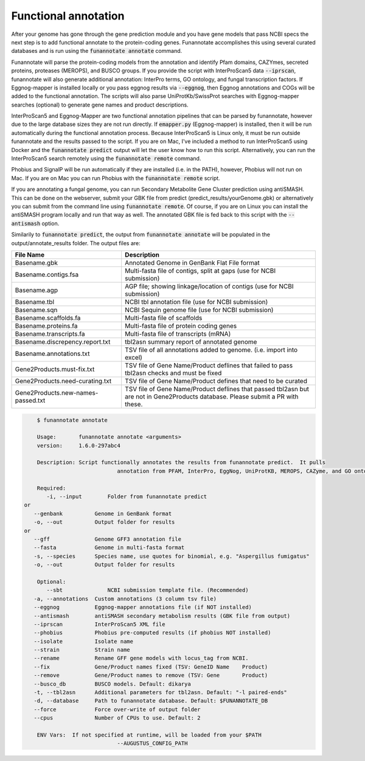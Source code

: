 
.. _annotate:

Functional annotation
================================
 
After your genome has gone through the gene prediction module and you have gene models that pass NCBI specs the next step is to add functional annotate to the protein-coding genes. Funannotate accomplishes this using several curated databases and is run using the :code:`funannotate annotate` command. 

Funannotate will parse the protein-coding models from the annotation and identify Pfam domains, CAZYmes, secreted proteins, proteases (MEROPS), and BUSCO groups.  If you provide the script with InterProScan5 data :code:`--iprscan`, funannotate will also generate additional annotation: InterPro terms, GO ontology, and fungal transcription factors. If Eggnog-mapper is installed locally or you pass eggnog results via :code:`--eggnog`, then Eggnog annotations and COGs will be added to the functional annotation.  The scripts will also parse UniProtKb/SwissProt searches with Eggnog-mapper searches (optional) to generate gene names and product descriptions. 

InterProScan5 and Eggnog-Mapper are two functional annotation pipelines that can be parsed by funannotate, however due to the large database sizes they are not run directly.  If :code:`emapper.py` (Eggnog-mapper) is installed, then it will be run automatically during the functional annotation process. Because InterProScan5 is Linux only, it must be run outside funannotate and the results passed to the script. If you are on Mac, I've included a method to run InterProScan5 using Docker and the :code:`funannotate predict` output will let the user know how to run this script.  Alternatively, you can run the InterProScan5 search remotely using the :code:`funannotate remote` command.

Phobius and SignalP will be run automatically if they are installed (i.e. in the PATH), however, Phobius will not run on Mac.  If you are on Mac you can run Phobius with the :code:`funannotate remote` script. 

If you are annotating a fungal genome, you can run Secondary Metabolite Gene Cluster prediction using antiSMASH.  This can be done on the webserver, submit your GBK file from predict (predict_results/yourGenome.gbk) or alternatively you can submit from the command line using :code:`funannotate remote`.  Of course, if you are on Linux you can install the antiSMASH program locally and run that way as well.  The annotated GBK file is fed back to this script with the :code:`--antismash` option.

Similarily to :code:`funannotate predict`, the output from :code:`funannotate annotate` will be populated in the output/annotate_results folder. The output files are:

+------------------------------------+----------------------------------------------------------------------------------------------------------------------------------+
| **File Name**                      | **Description**                                                                                                                  |
+------------------------------------+----------------------------------------------------------------------------------------------------------------------------------+
| Basename.gbk                       | Annotated Genome in GenBank Flat File format                                                                                     |
+------------------------------------+----------------------------------------------------------------------------------------------------------------------------------+
| Basename.contigs.fsa               | Multi-fasta file of contigs, split at gaps (use for NCBI submission)                                                             |
+------------------------------------+----------------------------------------------------------------------------------------------------------------------------------+
| Basename.agp                       | AGP file; showing linkage/location of contigs (use for NCBI submission)                                                          |
+------------------------------------+----------------------------------------------------------------------------------------------------------------------------------+
| Basename.tbl                       | NCBI tbl annotation file (use for NCBI submission)                                                                               |
+------------------------------------+----------------------------------------------------------------------------------------------------------------------------------+
| Basename.sqn                       | NCBI Sequin genome file (use for NCBI submission)                                                                                |
+------------------------------------+----------------------------------------------------------------------------------------------------------------------------------+
| Basename.scaffolds.fa              | Multi-fasta file of scaffolds                                                                                                    |
+------------------------------------+----------------------------------------------------------------------------------------------------------------------------------+
| Basename.proteins.fa               | Multi-fasta file of protein coding genes                                                                                         |
+------------------------------------+----------------------------------------------------------------------------------------------------------------------------------+
| Basename.transcripts.fa            | Multi-fasta file of transcripts (mRNA)                                                                                           |
+------------------------------------+----------------------------------------------------------------------------------------------------------------------------------+
| Basename.discrepency.report.txt    | tbl2asn summary report of annotated genome                                                                                       |
+------------------------------------+----------------------------------------------------------------------------------------------------------------------------------+
| Basename.annotations.txt           | TSV file of all annotations added to genome. (i.e. import into excel)                                                            |
+------------------------------------+----------------------------------------------------------------------------------------------------------------------------------+
| Gene2Products.must-fix.txt         | TSV file of Gene Name/Product deflines that failed to pass tbl2asn checks and must be fixed                                      |
+------------------------------------+----------------------------------------------------------------------------------------------------------------------------------+
| Gene2Products.need-curating.txt    | TSV file of Gene Name/Product defines that need to be curated                                                                    |
+------------------------------------+----------------------------------------------------------------------------------------------------------------------------------+
| Gene2Products.new-names-passed.txt | TSV file of Gene Name/Product deflines that passed tbl2asn but are not in Gene2Products database. Please submit a PR with these. |
+------------------------------------+----------------------------------------------------------------------------------------------------------------------------------+

.. code-block:: none

	$ funannotate annotate

	Usage:       funannotate annotate <arguments>
	version:     1.6.0-297abc4

	Description: Script functionally annotates the results from funannotate predict.  It pulls
				 annotation from PFAM, InterPro, EggNog, UniProtKB, MEROPS, CAZyme, and GO ontology.
	
	Required:    
	   -i, --input        Folder from funannotate predict
    or
       --genbank          Genome in GenBank format
       -o, --out          Output folder for results
    or   
       --gff              Genome GFF3 annotation file
       --fasta            Genome in multi-fasta format
       -s, --species      Species name, use quotes for binomial, e.g. "Aspergillus fumigatus"
       -o, --out          Output folder for results

	Optional:    
	   --sbt              NCBI submission template file. (Recommended)
       -a, --annotations  Custom annotations (3 column tsv file)
       --eggnog           Eggnog-mapper annotations file (if NOT installed)
       --antismash        antiSMASH secondary metabolism results (GBK file from output)
       --iprscan          InterProScan5 XML file
       --phobius          Phobius pre-computed results (if phobius NOT installed)
       --isolate          Isolate name
       --strain           Strain name
       --rename           Rename GFF gene models with locus_tag from NCBI.
       --fix              Gene/Product names fixed (TSV: GeneID	Name	Product)
       --remove           Gene/Product names to remove (TSV: Gene	Product)
       --busco_db         BUSCO models. Default: dikarya
       -t, --tbl2asn      Additional parameters for tbl2asn. Default: "-l paired-ends"
       -d, --database     Path to funannotate database. Default: $FUNANNOTATE_DB
       --force            Force over-write of output folder
       --cpus             Number of CPUs to use. Default: 2

	ENV Vars:  If not specified at runtime, will be loaded from your $PATH  
				 --AUGUSTUS_CONFIG_PATH



